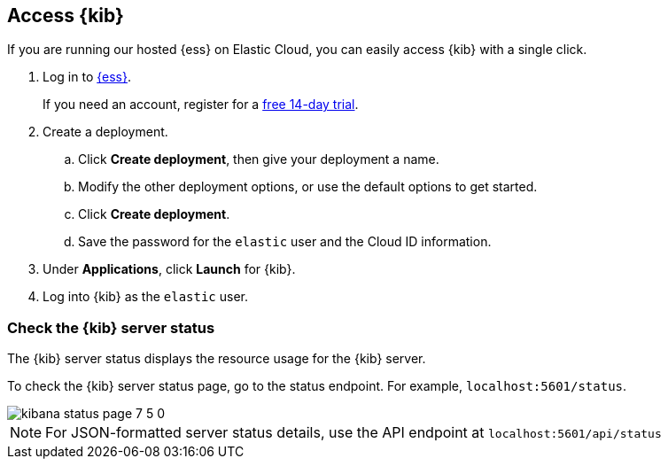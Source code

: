 [[access]]
== Access {kib}

If you are running our hosted {ess} on Elastic Cloud, you can easily access {kib} with a single click.

. Log in to link:https://cloud.elastic.co/[{ess}].
+
If you need an account, register for a link:https://www.elastic.co/cloud/elasticsearch-service/signup[free 14-day trial].

. Create a deployment.

.. Click *Create deployment*, then give your deployment a name.

.. Modify the other deployment options, or use the default options to get started.

.. Click *Create deployment*.

.. Save the password for the `elastic` user and the Cloud ID information.

. Under *Applications*, click *Launch* for {kib}.

. Log into {kib} as the `elastic` user.

[float]
[[status]]
=== Check the {kib} server status

The {kib} server status displays the resource usage for the {kib} server.

To check the {kib} server status page, go to the status endpoint. For example, `localhost:5601/status`.

[role="screenshot"]
image::images/kibana-status-page-7_5_0.png[]

NOTE: For JSON-formatted server status details, use the API endpoint at `localhost:5601/api/status`
